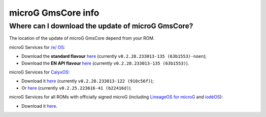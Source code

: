 ..
   SPDX-FileCopyrightText: none
   SPDX-License-Identifier: CC0-1.0
   SPDX-FileType: DOCUMENTATION

===================
microG GmsCore info
===================

Where can I download the update of microG GmsCore?
--------------------------------------------------

The location of the update of microG GmsCore depend from your ROM.

microG Services for `/e/ OS <https://e.foundation/>`_:

- Download the **standard flavour** `here <https://gitlab.e.foundation/e/os/GmsCore/-/jobs/685510/artifacts/raw/play-services-core/build/outputs/apk/withMapboxWithoutNearby/releaseStable/play-services-core-withMapbox-withoutNearby-releaseStable.apk>`_ (currently ``v0.2.28.233013-135 (63b1553)-noen``);
- Download the **EN API flavour** `here <https://gitlab.e.foundation/e/os/GmsCore/-/jobs/685510/artifacts/raw/play-services-core/build/outputs/apk/withMapboxWithNearby/releaseStable/play-services-core-withMapbox-withNearby-releaseStable.apk>`_ (currently ``v0.2.28.233013-135 (63b1553)``).

microG Services for `CalyxOS <https://calyxos.org/>`_:

- Download it `here <https://gitlab.com/CalyxOS/platform_prebuilts_calyx_microg/-/raw/HEAD/GmsCore/play-services-core-withMapbox-withNearby-release.apk>`_ (currently ``v0.2.28.233013-122 (910c56f)``);
- Or `here <https://calyxos.gitlab.io/calyx-fdroid-repo/fdroid/repo/GmsCore.apk>`_ (currently ``v0.2.25.223616-41 (b22416d)``).

microG Services for all ROMs with officially signed microG (including `LineageOS for microG <https://lineage.microg.org/>`_ and `iodéOS <https://iode.tech/en/>`_):

- Download it `here <https://microg.org/download.html>`_.
